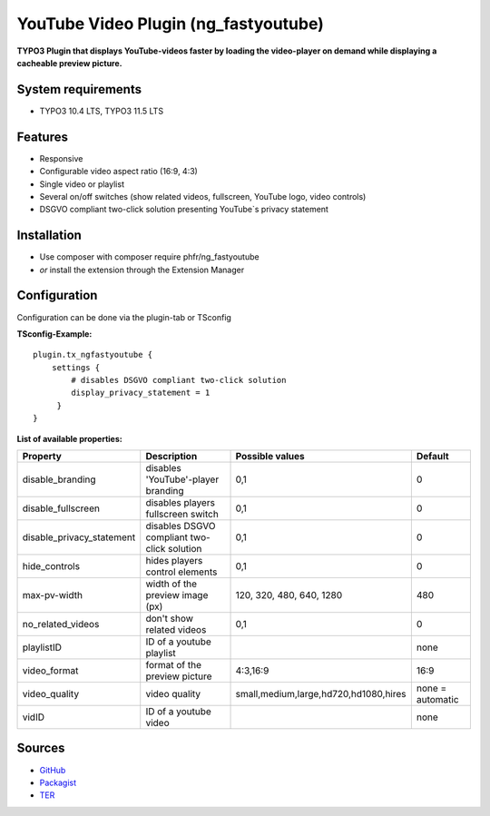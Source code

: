 YouTube Video Plugin (ng_fastyoutube)
=====================================

**TYPO3 Plugin that displays YouTube-videos faster by loading the video-player on demand while displaying a cacheable preview picture.**

System requirements
-------------------

- TYPO3 10.4 LTS, TYPO3 11.5 LTS

Features
--------

- Responsive
- Configurable video aspect ratio (16:9, 4:3)
- Single video or playlist
- Several on/off switches (show related videos, fullscreen, YouTube logo, video controls)
- DSGVO compliant two-click solution presenting YouTube`s privacy statement 

Installation
------------

-  Use composer with composer require phfr/ng_fastyoutube
-  *or* install the extension through the Extension Manager

Configuration
-------------
Configuration can be done via the plugin-tab or TSconfig

**TSconfig-Example:**
::
    plugin.tx_ngfastyoutube {
        settings {
            # disables DSGVO compliant two-click solution
    	    display_privacy_statement = 1
         }
    }
    

**List of available properties:**

+---------------------------+---------------------------------------------+----------------------------------------+------------------+
| Property                  | Description                                 | Possible values                        | Default          |
+===========================+=============================================+========================================+==================+
| disable_branding          | disables 'YouTube'-player branding          | 0,1                                    | 0                |
+---------------------------+---------------------------------------------+----------------------------------------+------------------+
| disable_fullscreen        | disables players fullscreen switch          | 0,1                                    | 0                |
+---------------------------+---------------------------------------------+----------------------------------------+------------------+
| disable_privacy_statement | disables DSGVO compliant two-click solution | 0,1                                    | 0                |
+---------------------------+---------------------------------------------+----------------------------------------+------------------+
| hide_controls             | hides players control elements              | 0,1                                    | 0                |
+---------------------------+---------------------------------------------+----------------------------------------+------------------+
| max-pv-width              | width of the preview image (px)             | 120, 320, 480, 640, 1280               | 480              |
+---------------------------+---------------------------------------------+----------------------------------------+------------------+
| no_related_videos         | don't show related videos                   | 0,1                                    | 0                |
+---------------------------+---------------------------------------------+----------------------------------------+------------------+
| playlistID                | ID of a youtube playlist                    |                                        | none             |
+---------------------------+---------------------------------------------+----------------------------------------+------------------+
| video_format              | format of the preview picture               | 4:3,16:9                               | 16:9             |
+---------------------------+---------------------------------------------+----------------------------------------+------------------+
| video_quality             | video quality                               | small,medium,large,hd720,hd1080,hires  | none = automatic |
+---------------------------+---------------------------------------------+----------------------------------------+------------------+
| vidID                     | ID of a youtube video                       |                                        | none             |
+---------------------------+---------------------------------------------+----------------------------------------+------------------+

Sources
-------

-  `GitHub`_
-  `Packagist`_
-  `TER`_

.. _GitHub: https://github.com/nelsonglory/ng_fastyoutube
.. _Packagist: https://packagist.org/packages/phfr/ng_fastyoutube
.. _TER: https://extensions.typo3.org/extension/ng_fastyoutube/
